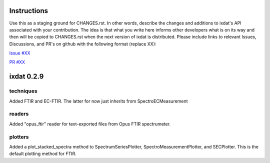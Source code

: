 Instructions
============

Use this as a staging ground for CHANGES.rst. In other words, describe the
changes and additions to ixdat's API associated with your contribution. The idea is
that what you write here informs other developers what is on its way and then will be
copied to CHANGES.rst when the next version of ixdat is distributed. Please include
links to relevant Issues, Discussions, and PR's on github with the following format
(replace XX):

`Issue #XX <https://github.com/ixdat/ixdat/issues/XX>`_

`PR #XX <https://github.com/ixdat/ixdat/pulls/XX>`_


ixdat 0.2.9
===========

techniques
^^^^^^^^^^
Added FTIR and EC-FTIR. The latter for now just inherits from SpectroECMeasurement

readers
^^^^^^^
Added "opus_ftir" reader for text-exported files from Opus FTIR spectrumeter.

plotters
^^^^^^^^
Added a plot_stacked_spectra method to SpectrumSeriesPlotter, SpectroMeasurementPlotter,
and SECPlotter. This is the default plotting method for FTIR.